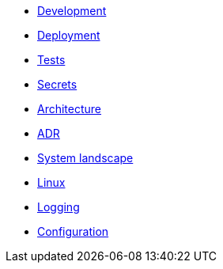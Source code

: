 - xref:development.adoc[Development]
- xref:deployment.adoc[Deployment]
- xref:tests.adoc[Tests]
- xref:secrets.adoc[Secrets]
- xref:architecture.adoc[Architecture]
- xref:adr.adoc[ADR]
- xref:system-landscape.adoc[System landscape]
- xref:linux.adoc[Linux]
- xref:logging.adoc[Logging]
- xref:configuration.adoc[Configuration]
